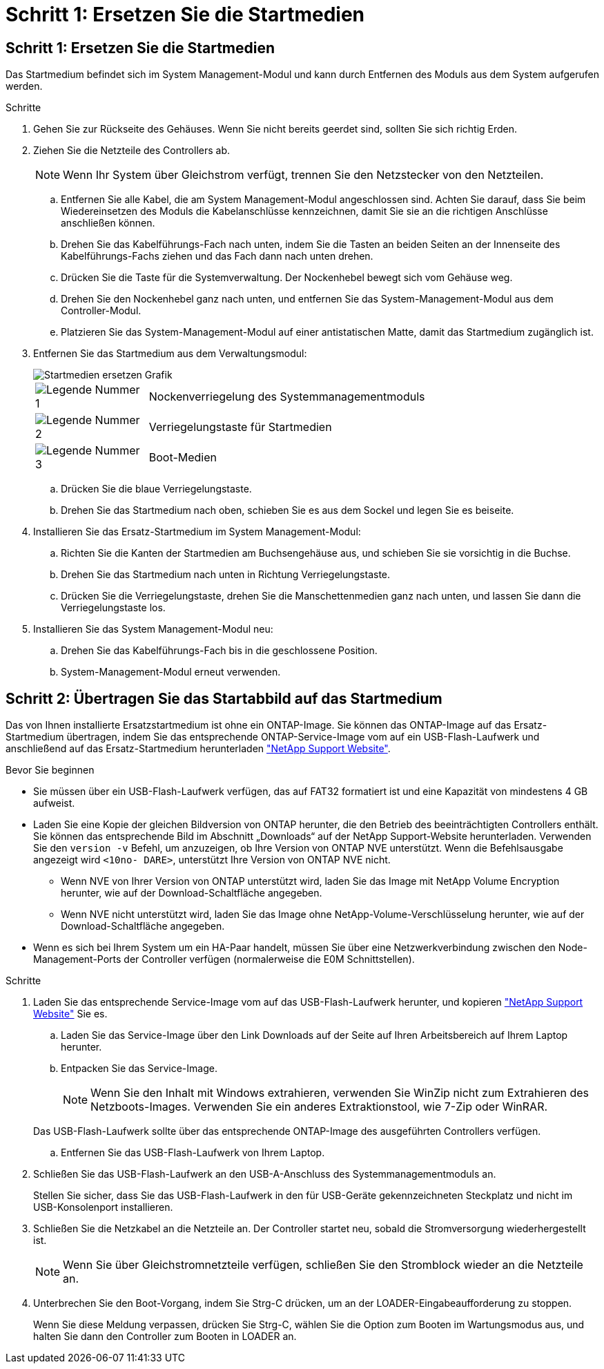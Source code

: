 = Schritt 1: Ersetzen Sie die Startmedien
:allow-uri-read: 




== Schritt 1: Ersetzen Sie die Startmedien

Das Startmedium befindet sich im System Management-Modul und kann durch Entfernen des Moduls aus dem System aufgerufen werden.

.Schritte
. Gehen Sie zur Rückseite des Gehäuses. Wenn Sie nicht bereits geerdet sind, sollten Sie sich richtig Erden.
. Ziehen Sie die Netzteile des Controllers ab.
+

NOTE: Wenn Ihr System über Gleichstrom verfügt, trennen Sie den Netzstecker von den Netzteilen.

+
.. Entfernen Sie alle Kabel, die am System Management-Modul angeschlossen sind. Achten Sie darauf, dass Sie beim Wiedereinsetzen des Moduls die Kabelanschlüsse kennzeichnen, damit Sie sie an die richtigen Anschlüsse anschließen können.
.. Drehen Sie das Kabelführungs-Fach nach unten, indem Sie die Tasten an beiden Seiten an der Innenseite des Kabelführungs-Fachs ziehen und das Fach dann nach unten drehen.
.. Drücken Sie die Taste für die Systemverwaltung. Der Nockenhebel bewegt sich vom Gehäuse weg.
.. Drehen Sie den Nockenhebel ganz nach unten, und entfernen Sie das System-Management-Modul aus dem Controller-Modul.
.. Platzieren Sie das System-Management-Modul auf einer antistatischen Matte, damit das Startmedium zugänglich ist.


. Entfernen Sie das Startmedium aus dem Verwaltungsmodul:
+
image::../media/drw_a70-90_boot_media_remove_replace_ieops-1367.svg[Startmedien ersetzen Grafik]

+
[cols="1,4"]
|===


 a| 
image::../media/icon_round_1.png[Legende Nummer 1]
 a| 
Nockenverriegelung des Systemmanagementmoduls



 a| 
image::../media/icon_round_2.png[Legende Nummer 2]
 a| 
Verriegelungstaste für Startmedien



 a| 
image::../media/icon_round_3.png[Legende Nummer 3]
 a| 
Boot-Medien

|===
+
.. Drücken Sie die blaue Verriegelungstaste.
.. Drehen Sie das Startmedium nach oben, schieben Sie es aus dem Sockel und legen Sie es beiseite.


. Installieren Sie das Ersatz-Startmedium im System Management-Modul:
+
.. Richten Sie die Kanten der Startmedien am Buchsengehäuse aus, und schieben Sie sie vorsichtig in die Buchse.
.. Drehen Sie das Startmedium nach unten in Richtung Verriegelungstaste.
.. Drücken Sie die Verriegelungstaste, drehen Sie die Manschettenmedien ganz nach unten, und lassen Sie dann die Verriegelungstaste los.


. Installieren Sie das System Management-Modul neu:
+
.. Drehen Sie das Kabelführungs-Fach bis in die geschlossene Position.
.. System-Management-Modul erneut verwenden.






== Schritt 2: Übertragen Sie das Startabbild auf das Startmedium

Das von Ihnen installierte Ersatzstartmedium ist ohne ein ONTAP-Image. Sie können das ONTAP-Image auf das Ersatz-Startmedium übertragen, indem Sie das entsprechende ONTAP-Service-Image vom auf ein USB-Flash-Laufwerk und anschließend auf das Ersatz-Startmedium herunterladen https://mysupport.netapp.com/["NetApp Support Website"].

.Bevor Sie beginnen
* Sie müssen über ein USB-Flash-Laufwerk verfügen, das auf FAT32 formatiert ist und eine Kapazität von mindestens 4 GB aufweist.
* Laden Sie eine Kopie der gleichen Bildversion von ONTAP herunter, die den Betrieb des beeinträchtigten Controllers enthält. Sie können das entsprechende Bild im Abschnitt „Downloads“ auf der NetApp Support-Website herunterladen. Verwenden Sie den `version -v` Befehl, um anzuzeigen, ob Ihre Version von ONTAP NVE unterstützt. Wenn die Befehlsausgabe angezeigt wird `<10no- DARE>`, unterstützt Ihre Version von ONTAP NVE nicht.
+
** Wenn NVE von Ihrer Version von ONTAP unterstützt wird, laden Sie das Image mit NetApp Volume Encryption herunter, wie auf der Download-Schaltfläche angegeben.
** Wenn NVE nicht unterstützt wird, laden Sie das Image ohne NetApp-Volume-Verschlüsselung herunter, wie auf der Download-Schaltfläche angegeben.


* Wenn es sich bei Ihrem System um ein HA-Paar handelt, müssen Sie über eine Netzwerkverbindung zwischen den Node-Management-Ports der Controller verfügen (normalerweise die E0M Schnittstellen).


.Schritte
. Laden Sie das entsprechende Service-Image vom auf das USB-Flash-Laufwerk herunter, und kopieren https://mysupport.netapp.com/["NetApp Support Website"] Sie es.
+
.. Laden Sie das Service-Image über den Link Downloads auf der Seite auf Ihren Arbeitsbereich auf Ihrem Laptop herunter.
.. Entpacken Sie das Service-Image.
+

NOTE: Wenn Sie den Inhalt mit Windows extrahieren, verwenden Sie WinZip nicht zum Extrahieren des Netzboots-Images. Verwenden Sie ein anderes Extraktionstool, wie 7-Zip oder WinRAR.

+
Das USB-Flash-Laufwerk sollte über das entsprechende ONTAP-Image des ausgeführten Controllers verfügen.

.. Entfernen Sie das USB-Flash-Laufwerk von Ihrem Laptop.


. Schließen Sie das USB-Flash-Laufwerk an den USB-A-Anschluss des Systemmanagementmoduls an.
+
Stellen Sie sicher, dass Sie das USB-Flash-Laufwerk in den für USB-Geräte gekennzeichneten Steckplatz und nicht im USB-Konsolenport installieren.

. Schließen Sie die Netzkabel an die Netzteile an. Der Controller startet neu, sobald die Stromversorgung wiederhergestellt ist.
+

NOTE: Wenn Sie über Gleichstromnetzteile verfügen, schließen Sie den Stromblock wieder an die Netzteile an.

. Unterbrechen Sie den Boot-Vorgang, indem Sie Strg-C drücken, um an der LOADER-Eingabeaufforderung zu stoppen.
+
Wenn Sie diese Meldung verpassen, drücken Sie Strg-C, wählen Sie die Option zum Booten im Wartungsmodus aus, und halten Sie dann den Controller zum Booten in LOADER an.


